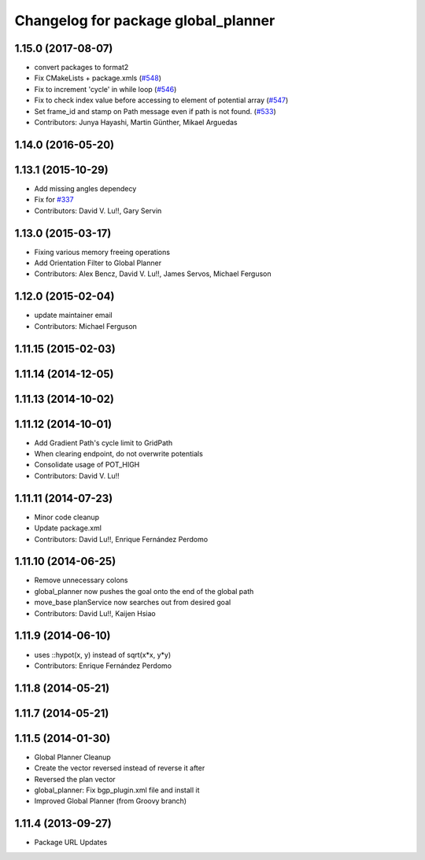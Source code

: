 ^^^^^^^^^^^^^^^^^^^^^^^^^^^^^^^^^^^^
Changelog for package global_planner
^^^^^^^^^^^^^^^^^^^^^^^^^^^^^^^^^^^^

1.15.0 (2017-08-07)
-------------------
* convert packages to format2
* Fix CMakeLists + package.xmls (`#548 <https://github.com/ros-planning/navigation/issues/548>`_)
* Fix to increment 'cycle' in while loop (`#546 <https://github.com/ros-planning/navigation/issues/546>`_)
* Fix to check index value before accessing to element of potential array (`#547 <https://github.com/ros-planning/navigation/issues/547>`_)
* Set frame_id and stamp on Path message even if path is not found. (`#533 <https://github.com/ros-planning/navigation/issues/533>`_)
* Contributors: Junya Hayashi, Martin Günther, Mikael Arguedas

1.14.0 (2016-05-20)
-------------------

1.13.1 (2015-10-29)
-------------------
* Add missing angles dependecy
* Fix for `#337 <https://github.com/ros-planning/navigation/issues/337>`_
* Contributors: David V. Lu!!, Gary Servin

1.13.0 (2015-03-17)
-------------------
* Fixing various memory freeing operations
* Add Orientation Filter to Global Planner
* Contributors: Alex Bencz, David V. Lu!!, James Servos, Michael Ferguson

1.12.0 (2015-02-04)
-------------------
* update maintainer email
* Contributors: Michael Ferguson

1.11.15 (2015-02-03)
--------------------

1.11.14 (2014-12-05)
--------------------

1.11.13 (2014-10-02)
--------------------

1.11.12 (2014-10-01)
--------------------
* Add Gradient Path's cycle limit to GridPath
* When clearing endpoint, do not overwrite potentials
* Consolidate usage of POT_HIGH
* Contributors: David V. Lu!!

1.11.11 (2014-07-23)
--------------------
* Minor code cleanup
* Update package.xml
* Contributors: David Lu!!, Enrique Fernández Perdomo

1.11.10 (2014-06-25)
--------------------
* Remove unnecessary colons
* global_planner now pushes the goal onto the end of the global path
* move_base planService now searches out from desired goal
* Contributors: David Lu!!, Kaijen Hsiao

1.11.9 (2014-06-10)
-------------------
* uses ::hypot(x, y) instead of sqrt(x*x, y*y)
* Contributors: Enrique Fernández Perdomo

1.11.8 (2014-05-21)
-------------------

1.11.7 (2014-05-21)
-------------------

1.11.5 (2014-01-30)
-------------------
* Global Planner Cleanup
* Create the vector reversed instead of reverse it after
* Reversed the plan vector
* global_planner: Fix bgp_plugin.xml file and install it
* Improved Global Planner (from Groovy branch)

1.11.4 (2013-09-27)
-------------------
* Package URL Updates
